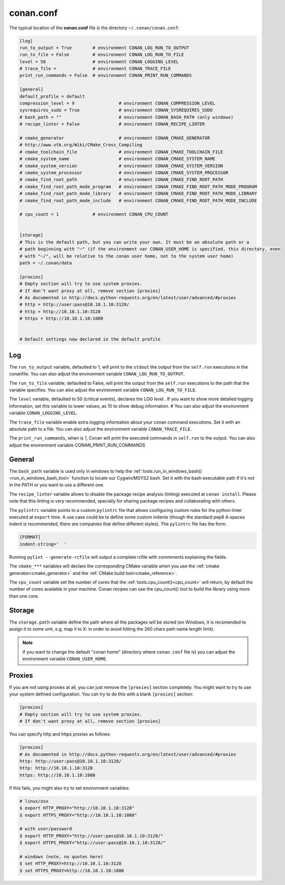 .. _conan_conf:

conan.conf
==========

The typical location of the **conan.conf** file is the directory ``~/.conan/conan.conf``:

.. code-block:: text

    [log]
    run_to_output = True        # environment CONAN_LOG_RUN_TO_OUTPUT
    run_to_file = False         # environment CONAN_LOG_RUN_TO_FILE
    level = 50                  # environment CONAN_LOGGING_LEVEL
    # trace_file =              # environment CONAN_TRACE_FILE
    print_run_commands = False  # environment CONAN_PRINT_RUN_COMMANDS

    [general]
    default_profile = default
    compression_level = 9                 # environment CONAN_COMPRESSION_LEVEL
    sysrequires_sudo = True               # environment CONAN_SYSREQUIRES_SUDO
    # bash_path = ""                      # environment CONAN_BASH_PATH (only windows)
    # recipe_linter = False               # environment CONAN_RECIPE_LINTER

    # cmake_generator                     # environment CONAN_CMAKE_GENERATOR
    # http://www.vtk.org/Wiki/CMake_Cross_Compiling
    # cmake_toolchain_file                # environment CONAN_CMAKE_TOOLCHAIN_FILE
    # cmake_system_name                   # environment CONAN_CMAKE_SYSTEM_NAME
    # cmake_system_version                # environment CONAN_CMAKE_SYSTEM_VERSION
    # cmake_system_processor              # environment CONAN_CMAKE_SYSTEM_PROCESSOR
    # cmake_find_root_path                # environment CONAN_CMAKE_FIND_ROOT_PATH
    # cmake_find_root_path_mode_program   # environment CONAN_CMAKE_FIND_ROOT_PATH_MODE_PROGRAM
    # cmake_find_root_path_mode_library   # environment CONAN_CMAKE_FIND_ROOT_PATH_MODE_LIBRARY
    # cmake_find_root_path_mode_include   # environment CONAN_CMAKE_FIND_ROOT_PATH_MODE_INCLUDE

    # cpu_count = 1             # environment CONAN_CPU_COUNT


    [storage]
    # This is the default path, but you can write your own. It must be an absolute path or a
    # path beginning with "~" (if the environment var CONAN_USER_HOME is specified, this directory, even
    # with "~/", will be relative to the conan user home, not to the system user home)
    path = ~/.conan/data

    [proxies]
    # Empty section will try to use system proxies.
    # If don't want proxy at all, remove section [proxies]
    # As documented in http://docs.python-requests.org/en/latest/user/advanced/#proxies
    # http = http://user:pass@10.10.1.10:3128/
    # http = http://10.10.1.10:3128
    # https = http://10.10.1.10:1080


    # Default settings now declared in the default profile


Log
+++

The ``run_to_output`` variable, defaulted to 1, will print to the ``stdout`` the output from the ``self.run`` executions in the conanfile.
You can also adjust the environment variable ``CONAN_LOG_RUN_TO_OUTPUT``.

The ``run_to_file`` variable, defaulted to False, will print the output from the ``self.run`` executions to the path that the variable specifies.
You can also adjust the environment variable ``CONAN_LOG_RUN_TO_FILE``.

The ``level`` variable, defaulted to 50 (critical events), declares the LOG level . If you want to show more detailed logging information,
set this variable to lower values, as 10 to show debug information.                #
You can also adjust the environment variable ``CONAN_LOGGING_LEVEL``.

The ``trace_file`` variable enable extra logging information about your conan command executions.
Set it with an absolute path to a file.
You can also adjust the environment variable ``CONAN_TRACE_FILE``.

The ``print_run_commands``, when is 1, Conan will print the executed commands in ``self.run`` to the output.
You can also adjust the environment variable CONAN_PRINT_RUN_COMMANDS

General
+++++++
The ``bash_path`` variable is used only in windows to help the :ref:`tools.run_in_windows_bash()<run_in_windows_bash_tool>` function
to locate our Cygwin/MSYS2 bash. Set it with the bash executable path if it's not in the PATH or you want to use a different one.

The ``recipe_linter`` variable allows to disable the package recipe analysis (linting) executed at ``conan install``. Please note that this linting is very recommended, specially for sharing package recipes and collaborating with others.

The ``pylintrc`` variable points to a custom ``pylintrc`` file that allows configuring custom rules for the python linter executed at ``export`` time. A use case could be to define some custom indents (though the standard pep8 4-spaces indent is recommended, there are companies that define different styles). The ``pylintrc`` file has the form:

.. code :: text

    [FORMAT]
    indent-string='  '

Running ``pylint --generate-rcfile`` will output a complete rcfile with commments explaining the fields.
    
The ``cmake_***`` variables will declare the corresponding CMake variable when you use the :ref:`cmake generator<cmake_generator>` and
the :ref:`CMake build tool<cmake_reference>`.

The ``cpu_count`` variable set the number of cores that the :ref:`tools.cpu_count()<cpu_count>` will return, by default the number of cores
available in your machine.
Conan recipes can use the cpu_count() tool to build the library using more than one core.


Storage
+++++++
The ``storage.path`` variable define the path where all the packages will be stored (on Windows, it is recomended to assign it to
some unit, e.g. map it to X: in order to avoid hitting the 260 chars path name length limit).


.. note::

    If you want to change the default "conan home" (directory where ``conan.conf`` file is) you can adjust
    the environment variable ``CONAN_USER_HOME``.


.. _proxys:

Proxies
+++++++
If you are not using proxies at all, you can just remove the ``[proxies]`` section
completely. You might want to try to use your system defined configuration. You can try to
do this with a blank ``[proxies]`` section:

.. code-block:: text

    [proxies]
    # Empty section will try to use system proxies.
    # If don't want proxy at all, remove section [proxies]
    
You can specify http and https proxies as follows:

.. code-block:: text

    [proxies]
    # As documented in http://docs.python-requests.org/en/latest/user/advanced/#proxies
    http: http://user:pass@10.10.1.10:3128/
    http: http://10.10.1.10:3128
    https: http://10.10.1.10:1080


If this fails, you might also try to set environment variables:

.. code-block:: bash

   # linux/osx
   $ export HTTP_PROXY="http://10.10.1.10:3128"
   $ export HTTPS_PROXY="http://10.10.1.10:1080"

   # with user/password
   $ export HTTP_PROXY="http://user:pass@10.10.1.10:3128/"
   $ export HTTPS_PROXY="http://user:pass@10.10.1.10:3128/"

   # windows (note, no quotes here)
   $ set HTTP_PROXY=http://10.10.1.10:3128
   $ set HTTPS_PROXY=http://10.10.1.10:1080